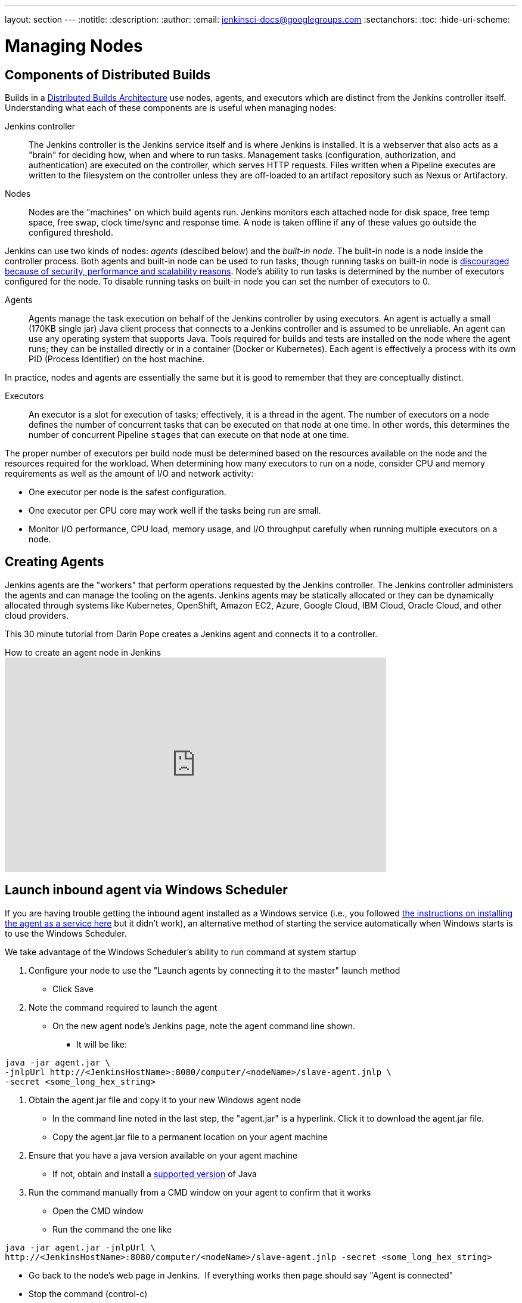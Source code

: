 ---
layout: section
---
ifdef::backend-html5[]
:notitle:
:description:
:author:
:email: jenkinsci-docs@googlegroups.com
:sectanchors:
:toc:
:hide-uri-scheme:
endif::[]

= Managing Nodes

== Components of Distributed Builds

Builds in a
link:/doc/book/scaling/architecting-for-scale/#distributed-builds-architecture[Distributed Builds Architecture]
use nodes, agents, and executors which are distinct from the Jenkins controller itself.
Understanding what each of these components are is useful when managing nodes:

////
Add link to "How Jenkins executes a Pipeline" after
https://github.com/jenkins-infra/jenkins.io/pull/4612 is merged
////

Jenkins controller::

The Jenkins controller is the Jenkins service itself
and is where Jenkins is installed.
It is a webserver that also acts as a "brain"
for deciding how, when and where to run tasks.
Management tasks (configuration, authorization, and authentication)
are executed on the controller, which serves HTTP requests.
Files written when a Pipeline executes are written to the filesystem on the controller
unless they are off-loaded to an artifact repository such as Nexus or Artifactory.

Nodes::

Nodes are the "machines" on which build agents run.
Jenkins monitors each attached node for
disk space, free temp space, free swap,
clock time/sync and response time.
A node is taken offline if any of these values
go outside the configured threshold.

Jenkins can use two kinds of nodes: _agents_ (descibed below) and the _built-in node_. The built-in node is a node inside the controller process.
Both agents and built-in node can be used to run tasks, though running tasks on built-in node is link:/book/security/controller-isolation/[discouraged because of security, performance and scalability reasons].
Node's ability to run tasks is determined by the number of executors configured for the node.
To disable running tasks on built-in node you can set the number of executors to 0.

Agents::

Agents manage the task execution on behalf of the Jenkins controller
by using executors.
An agent is actually a small (170KB single jar) Java client process
that connects to a Jenkins controller and is assumed to be unreliable.
An agent can use any operating system that supports Java.
Tools required for builds and tests are installed on the node where the agent runs;
they can be installed directly or in a container (Docker or Kubernetes).
Each agent is effectively a process with its own PID (Process Identifier) on the host machine.

In practice, nodes and agents are essentially the same but it is good to remember that they are conceptually distinct.

Executors::

An executor is a slot for execution of tasks;
effectively, it is a thread in the agent.
The number of executors on a node defines the number of concurrent tasks
that can be executed on that node at one time.
In other words, this determines the number of concurrent Pipeline `stages`
that can execute on that node at one time.

The proper number of executors per build node must be determined
based on the resources available on the node
and the resources required for the workload.
When determining how many executors to run on a node,
consider CPU and memory requirements
as well as the amount of I/O and network activity:

* One executor per node is the safest configuration.
* One executor per CPU core may work well
if the tasks being run are small.
* Monitor I/O performance, CPU load, memory usage, and I/O throughput carefully
when running multiple executors on a node.

== Creating Agents

Jenkins agents are the "workers" that perform operations requested by the Jenkins controller.
The Jenkins controller administers the agents and can manage the tooling on the agents.
Jenkins agents may be statically allocated or they can be dynamically allocated through systems like Kubernetes, OpenShift, Amazon EC2, Azure, Google Cloud, IBM Cloud, Oracle Cloud, and other cloud providers.

This 30 minute tutorial from Darin Pope creates a Jenkins agent and connects it to a controller.

.How to create an agent node in Jenkins
video::99DddJiH7lM[youtube, width=640, height=360]

== Launch inbound agent via Windows Scheduler

If you are having trouble getting the inbound agent installed as a Windows service (i.e., you followed https://wiki.jenkins.io/display/JENKINS/Installing+Jenkins+as+a+Windows+service[the instructions on installing the agent as a service here] but it didn't work), an alternative method of starting the service automatically when Windows starts is to use the Windows Scheduler. 

We take advantage of the Windows Scheduler's ability to run command at system startup

. Configure your node to use the "Launch agents by connecting it to the master" launch method
* Click Save
. Note the command required to launch the agent
* On the new agent node's Jenkins page, note the agent command line shown. 
** It will be like:
.....
java -jar agent.jar \
-jnlpUrl http://<JenkinsHostName>:8080/computer/<nodeName>/slave-agent.jnlp \
-secret <some_long_hex_string>
.....
. Obtain the agent.jar file and copy it to your new Windows agent node
* In the command line noted in the last step, the "agent.jar" is a hyperlink. Click it to download the agent.jar file.
* Copy the agent.jar file to a permanent location on your agent machine
. Ensure that you have a java version available on your agent machine
* If not, obtain and install a link:/doc/administration/requirements/java/[supported version] of Java
. Run the command manually from a CMD window on your agent to confirm that it works
* Open the CMD window
* Run the command the one like
.....
java -jar agent.jar -jnlpUrl \
http://<JenkinsHostName>:8080/computer/<nodeName>/slave-agent.jnlp -secret <some_long_hex_string>
.....
* Go back to the node's web page in Jenkins.  If everything works then page should say "Agent is connected"
* Stop the command (control-c)
. Register a new scheduled job to run the same command
* Open "Task Scheduler" on your windows machine
** Start -> Run: task Scheduler
* Create a basic task (Menu: Action -> Create Basic Task)
** First page of the wizard:
*** Name: Jenkins Agent
*** Description (optional)
*** Click Next
** Next page of the wizard
*** When do you want the task to start: select "When the computer starts"
*** Click Next
** Next page of the wizard
*** What action do you want the task to perform: select "Start a program"
*** Click Next
** Next page of the wizard
*** Program/Script: enter "java.exe" (or the full path to your java.exe)
*** Add arguments: enter the rest of the command, like
.....
-jar agent.jar -jnlpUrl http://<JenkinsHostName>:8080/computer/<nodeName>/slave-agent.jnlp \
-secret <some_long_hex_string>
.....
*** eg:
.....
-jar D:\Scripts\jenkins\agent.jar \
-jnlpUrl http://jenkinshost.example.com:8080/computer/buildNode1/slave-agent.jnlp -secret \
d6a84df1fc4f45ddc9c6ab34b08f13391983ffffffffffb3488b7d5ac77fbc7
.....
*** Click Next
** Next page of the wizard
*** Click the check box "Open the Properties dialog for this task when I click Finish
*** Click Finish
* Update the task's properties
** On the General tab
*** Select the user to run the task as
*** Select "Run whether user is logged on or not"
** On the settings tab
*** Uncheck "Stop the task if it runs longer than"
*** Check "Run the task as soon as possible after a scheduled start is missed"
*** Check "If the task failed, restart every: 10 minutes", and "Attempt to restart up to: 3 times"
** Click OK
. Start the scheduled task and again check that the agent is connected
* Go back to the node's web page in Jenkins.  If everything works then page should say "Agent is connected"

== Installing a Jenkins agent on Windows

You can install a Jenkins agent on Windows using the command line.
In this video, Darin reviews setting up and installing the Jenkins agent, including how to create any necessary files.

.How to install a Jenkins agent on Windows
video::N8AQTlHoBKc[youtube,width=800,height=420]

== Creating a macOS agent for Jenkins

This video reviews the process of creating a macOS agent for Jenkins using Java 11.

video::DteE1Zf8CIw[youtube,width=800,height=420]

